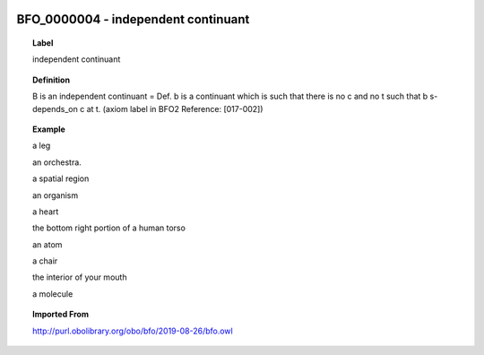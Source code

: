 
  .. _BFO_0000004:
  .. _independent continuant:
  .. index:: 
     single: BFO_0000004; independent continuant
     single: independent continuant; BFO_0000004

BFO_0000004 - independent continuant
====================================================================================

.. topic:: Label

    independent continuant

.. topic:: Definition

    B is an independent continuant = Def. b is a continuant which is such that there is no c and no t such that b s-depends_on c at t. (axiom label in BFO2 Reference: [017-002])

.. topic:: Example

    a leg

    an orchestra.

    a spatial region

    an organism

    a heart

    the bottom right portion of a human torso

    an atom

    a chair

    the interior of your mouth

    a molecule

.. topic:: Imported From

    http://purl.obolibrary.org/obo/bfo/2019-08-26/bfo.owl

